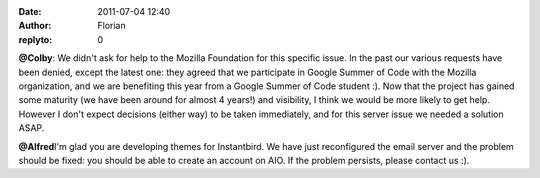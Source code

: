 :date: 2011-07-04 12:40
:author: Florian
:replyto: 0

**@Colby**: We didn't ask for help to the Mozilla Foundation for this specific issue. In the past our various requests have been denied, except the latest one: they agreed that we participate in Google Summer of Code with the Mozilla organization, and we are benefiting this year from a Google Summer of Code student :). Now that the project has gained some maturity (we have been around for almost 4 years!) and visibility, I think we would be more likely to get help. However I don't expect decisions (either way) to be taken immediately, and for this server issue we needed a solution ASAP.

**@Alfred**\ I'm glad you are developing themes for Instantbird. We have just reconfigured the email server and the problem should be fixed: you should be able to create an account on AIO. If the problem persists, please contact us :).
